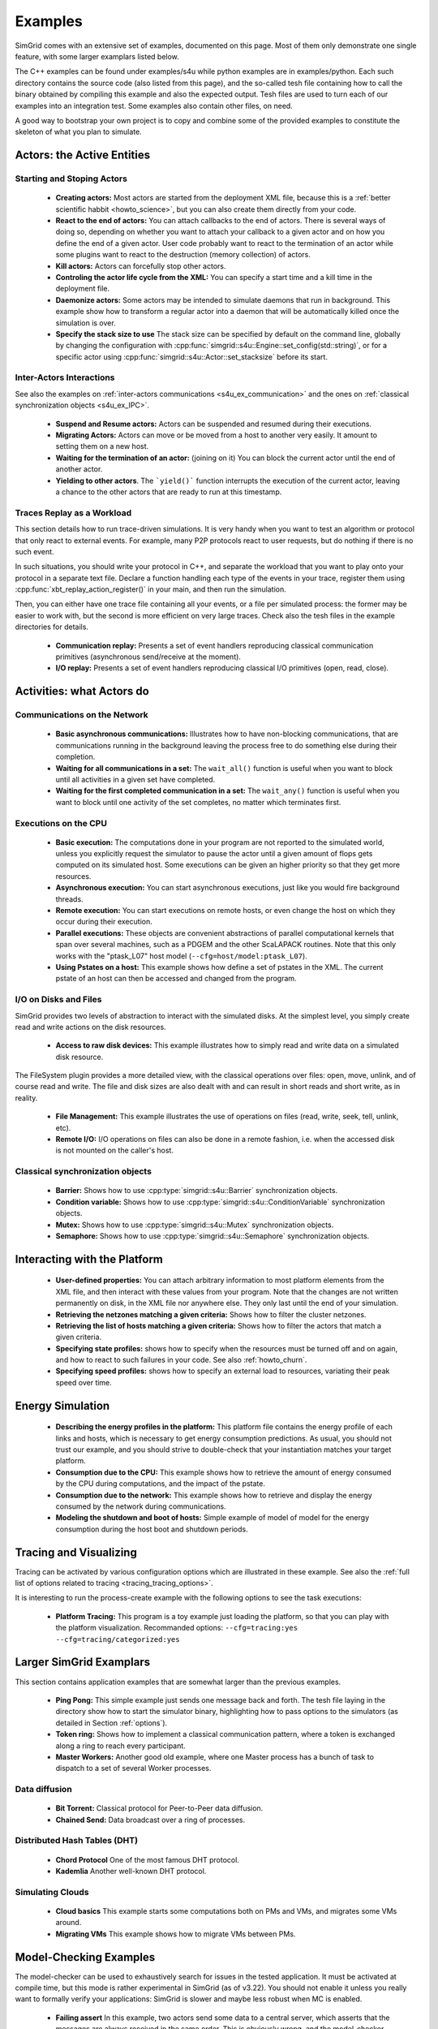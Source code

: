 .. S4U (Simgrid for you) is the modern interface of SimGrid, which new project should use.
..
.. This file follows the ReStructured syntax to be included in the
.. documentation, but it should remain readable directly.


Examples
********

SimGrid comes with an extensive set of examples, documented on this
page. Most of them only demonstrate one single feature, with some
larger examplars listed below. 

The C++ examples can be found under examples/s4u while python examples
are in examples/python. Each such directory contains the source code (also listed
from this page), and the so-called tesh file containing how to call
the binary obtained by compiling this example and also the expected
output. Tesh files are used to turn each of our examples into an
integration test. Some examples also contain other files, on need.

A good way to bootstrap your own project is to copy and combine some
of the provided examples to constitute the skeleton of what you plan
to simulate.

.. _s4u_ex_actors:

===========================
Actors: the Active Entities
===========================

Starting and Stoping Actors
---------------------------

  - **Creating actors:**
    Most actors are started from the deployment XML file, because this
    is a :ref:`better scientific habbit <howto_science>`, but you can
    also create them directly from your code.

    .. tabs::
    
       .. example-tab:: examples/s4u/actor-create/s4u-actor-create.cpp
       
          You create actors either:
             
          - Directly with :cpp:func:`simgrid::s4u::Actor::create`
          - From XML with :cpp:func:`simgrid::s4u::Engine::register_actor` (if your actor is a class)
            or :cpp:func:`simgrid::s4u::Engine::register_function` (if your actor is a function)
            and then :cpp:func:`simgrid::s4u::Engine::load_deployment`
             
       .. example-tab:: examples/python/actor-create/actor-create.py
       
          You create actors either:
            
          - Directly with :py:func:`simgrid.Actor.create()`
          - From XML with :py:func:`simgrid.Engine.register_actor()` and then :py:func:`simgrid.Engine.load_deployment()`
             
       .. example-tab:: examples/c/actor-create/actor-create.c
       
          You create actors either:
            
          - Directly with :cpp:func:`sg_actor_create()` followed by :cpp:func:`sg_actor_start`.
          - From XML with :cpp:func:`simgrid_register_function` and then :cpp:func:`simgrid_load_deployment`.
             
       .. example-tab:: examples/python/actor-create/actor-create_d.xml
       
          The following file is used in both C++ and Python.

  - **React to the end of actors:** You can attach callbacks to the end of
    actors. There is several ways of doing so, depending on whether you want to
    attach your callback to a given actor and on how you define the end of a
    given actor. User code probably want to react to the termination of an actor
    while some plugins want to react to the destruction (memory collection) of
    actors.

    .. tabs::
    
       .. example-tab:: examples/s4u/actor-exiting/s4u-actor-exiting.cpp

          This example shows how to attach a callback to:

          - the end of a specific actor: :cpp:func:`simgrid::s4u::this_actor::on_exit()`
          - the end of any actor: :cpp:member:`simgrid::s4u::Actor::on_termination()`
          - the destruction of any actor: :cpp:member:`simgrid::s4u::Actor::on_destruction()`

       .. example-tab:: examples/c/actor-exiting/actor-exiting.c

          This example shows how to attach a callback to the end of a specific actor with 
          :cpp:func:`sg_actor_on_exit()`.

  - **Kill actors:**
    Actors can forcefully stop other actors.

    .. tabs::

       .. example-tab:: examples/s4u/actor-kill/s4u-actor-kill.cpp

          See also :cpp:func:`void simgrid::s4u::Actor::kill(void)`, :cpp:func:`void simgrid::s4u::Actor::kill_all()`,
          :cpp:func:`simgrid::s4u::this_actor::exit`, :cpp:func:`simgrid::s4u::this_actor::on_exit`.

       .. example-tab:: examples/python/actor-kill/actor-kill.py

          See also :py:func:`simgrid.Actor.kill`, :py:func:`simgrid.Actor.kill_all`, :py:func:`simgrid.this_actor.exit`,
          :py:func:`simgrid.this_actor.on_exit`.

       .. example-tab:: examples/c/actor-kill/actor-kill.c

          See also :cpp:func:`sg_actor_kill`, :cpp:func:`sg_actor_kill_all`, :cpp:func:`sg_actor_exit`, :cpp:func:`sg_actor_on_exit`.

  - **Controling the actor life cycle from the XML:**
    You can specify a start time and a kill time in the deployment file.

    .. tabs::

       .. example-tab:: examples/s4u/actor-lifetime/s4u-actor-lifetime.cpp

          This file is not really interesting: the important matter is in the XML file.

       .. example-tab:: examples/s4u/actor-lifetime/s4u-actor-lifetime_d.xml

          This demonstrates the ``start_time`` and ``kill_time`` attribute of the :ref:`pf_tag_actor` tag.

       .. example-tab:: examples/c/actor-lifetime/actor-lifetime.c

          This file is not really interesting: the important matter is in the XML file.

  - **Daemonize actors:**
    Some actors may be intended to simulate daemons that run in background. This example show how to transform a regular
    actor into a daemon that will be automatically killed once the simulation is over.
    
    .. tabs::

       .. example-tab:: examples/s4u/actor-daemon/s4u-actor-daemon.cpp

          See also :cpp:func:`simgrid::s4u::Actor::daemonize()` and :cpp:func:`simgrid::s4u::Actor::is_daemon()`.

       .. example-tab:: examples/python/actor-daemon/actor-daemon.py

          See also :py:func:`simgrid.Actor.daemonize()` and :py:func:`simgrid.Actor.is_daemon()`.

       .. example-tab:: examples/c/actor-daemon/actor-daemon.c

          See also :cpp:func:`sg_actor_daemonize` and :cpp:func:`sg_actor_is_daemon`.

  - **Specify the stack size to use**
    The stack size can be specified by default on the command line,
    globally by changing the configuration with :cpp:func:`simgrid::s4u::Engine::set_config(std::string)`, 
    or for a specific actor using :cpp:func:`simgrid::s4u::Actor::set_stacksize` before its start.
    
    .. tabs::

       .. example-tab:: examples/s4u/actor-stacksize/s4u-actor-stacksize.cpp

       .. example-tab:: examples/c/actor-stacksize/actor-stacksize.c

Inter-Actors Interactions
-------------------------

See also the examples on :ref:`inter-actors communications
<s4u_ex_communication>` and the ones on :ref:`classical
synchronization objects <s4u_ex_IPC>`.

  - **Suspend and Resume actors:**    
    Actors can be suspended and resumed during their executions.

    .. tabs::

       .. example-tab:: examples/s4u/actor-suspend/s4u-actor-suspend.cpp

          See also :cpp:func:`simgrid::s4u::this_actor::suspend()`,
          :cpp:func:`simgrid::s4u::Actor::suspend()`, :cpp:func:`simgrid::s4u::Actor::resume()`, and
          :cpp:func:`simgrid::s4u::Actor::is_suspended()`.

       .. example-tab:: examples/python/actor-suspend/actor-suspend.py

          See also :py:func:`simgrid.this_actor.suspend()`,
          :py:func:`simgrid.Actor.suspend()`, :py:func:`simgrid.Actor.resume()`, and
          :py:func:`simgrid.Actor.is_suspended()`.

       .. example-tab:: examples/c/actor-suspend/actor-suspend.c

          See also :cpp:func:`sg_actor_suspend()`, :cpp:func:`sg_actor_resume()`, and 
          :cpp:func:`sg_actor_is_suspended()`.

  - **Migrating Actors:**
    Actors can move or be moved from a host to another very easily. It amount to setting them on a new host.

    .. tabs::

       .. example-tab:: examples/s4u/actor-migrate/s4u-actor-migrate.cpp

          See also :cpp:func:`simgrid::s4u::this_actor::set_host()` and :cpp:func:`simgrid::s4u::Actor::set_host()`.

       .. example-tab:: examples/python/actor-migrate/actor-migrate.py

          See also :py:func:`simgrid.this_actor.set_host()` and :py:func:`simgrid.Actor.set_host()`.

       .. example-tab:: examples/c/actor-migrate/actor-migrate.c

          See also :cpp:func:`sg_actor_set_host()`.

  - **Waiting for the termination of an actor:** (joining on it)
    You can block the current actor until the end of another actor.

    .. tabs::

       .. example-tab:: examples/s4u/actor-join/s4u-actor-join.cpp

          See also :cpp:func:`simgrid::s4u::Actor::join()`.

       .. example-tab:: examples/python/actor-join/actor-join.py

          See also :py:func:`simgrid.Actor.join()`.

       .. example-tab:: examples/c/actor-join/actor-join.c

          See also :cpp:func:`sg_actor_join`.

  - **Yielding to other actors**.
    The ```yield()``` function interrupts the execution of the current
    actor, leaving a chance to the other actors that are ready to run
    at this timestamp.

    .. tabs::

       .. example-tab:: examples/s4u/actor-yield/s4u-actor-yield.cpp

          See also :cpp:func:`simgrid::s4u::this_actor::yield()`.

       .. example-tab:: examples/python/actor-yield/actor-yield.py

          See also :py:func:`simgrid.this_actor.yield_()`.

       .. example-tab:: examples/c/actor-yield/actor-yield.c

          See also :cpp:func:`sg_actor_yield()`.

Traces Replay as a Workload
---------------------------

This section details how to run trace-driven simulations. It is very
handy when you want to test an algorithm or protocol that only react
to external events. For example, many P2P protocols react to user
requests, but do nothing if there is no such event.

In such situations, you should write your protocol in C++, and separate
the workload that you want to play onto your protocol in a separate
text file. Declare a function handling each type of the events in your
trace, register them using :cpp:func:`xbt_replay_action_register()` in
your main, and then run the simulation.

Then, you can either have one trace file containing all your events,
or a file per simulated process: the former may be easier to work
with, but the second is more efficient on very large traces. Check
also the tesh files in the example directories for details.

  - **Communication replay:**
    Presents a set of event handlers reproducing classical communication
    primitives (asynchronous send/receive at the moment).

    .. tabs::

       .. example-tab:: examples/s4u/replay-comm/s4u-replay-comm.cpp

  - **I/O replay:**
    Presents a set of event handlers reproducing classical I/O
    primitives (open, read, close).

    .. tabs::

       .. example-tab:: examples/s4u/replay-io/s4u-replay-io.cpp

==========================
Activities: what Actors do
==========================

.. _s4u_ex_communication:

Communications on the Network
-----------------------------

 - **Basic asynchronous communications:**
   Illustrates how to have non-blocking communications, that are
   communications running in the background leaving the process free
   to do something else during their completion. 

   .. tabs::

      .. example-tab:: examples/s4u/async-wait/s4u-async-wait.cpp

         See also :cpp:func:`simgrid::s4u::Mailbox::put_async()` and :cpp:func:`simgrid::s4u::Comm::wait()`.

      .. example-tab:: examples/python/async-wait/async-wait.py

         See also :py:func:`simgrid.Mailbox.put_async()` and :py:func:`simgrid.Comm.wait()`.

      .. example-tab:: examples/c/async-wait/async-wait.c

         See also :cpp:func:`sg_mailbox_put_async()` and :cpp:func:`sg_comm__wait()`.

 - **Waiting for all communications in a set:**
   The ``wait_all()`` function is useful when you want to block until
   all activities in a given set have completed. 
   
   .. tabs::

      .. example-tab:: examples/s4u/async-waitall/s4u-async-waitall.cpp

         See also :cpp:func:`simgrid::s4u::Comm::wait_all()`.

      .. example-tab:: examples/python/async-waitall/async-waitall.py

         See also :py:func:`simgrid.Comm.wait_all()`.

      .. example-tab:: examples/c/async-waitall/async-waitall.c

         See also :cpp:func:`sg_comm_wait_all()`.

 - **Waiting for the first completed communication in a set:**
   The ``wait_any()`` function is useful
   when you want to block until one activity of the set completes, no
   matter which terminates first.
   
   .. tabs::

      .. example-tab:: examples/s4u/async-waitany/s4u-async-waitany.cpp

         See also :cpp:func:`simgrid::s4u::Comm::wait_any()`.

      .. example-tab:: examples/python/async-waitany/async-waitany.py

         See also :py:func:`simgrid.Comm.wait_any()`.
	 
      .. example-tab:: examples/c/async-waitany/async-waitany.c

         See also :cpp:func:`sg_comm_wait_any`.
     
.. _s4u_ex_execution:

Executions on the CPU
---------------------

  - **Basic execution:**
    The computations done in your program are not reported to the
    simulated world, unless you explicitly request the simulator to pause
    the actor until a given amount of flops gets computed on its simulated
    host. Some executions can be given an higher priority so that they
    get more resources.

    .. tabs::

       .. example-tab:: examples/s4u/exec-basic/s4u-exec-basic.cpp

          See also :cpp:func:`void simgrid::s4u::this_actor::execute(double)`
          and :cpp:func:`void simgrid::s4u::this_actor::execute(double, double)`.

       .. example-tab:: examples/python/exec-basic/exec-basic.py

          See also :py:func:`simgrid.this_actor.execute()`.

       .. example-tab:: examples/c/exec-basic/exec-basic.c

          See also :cpp:func:`void sg_actor_execute(double)`
          and :cpp:func:`void sg_actor_execute_with_priority(double, double)`.

  - **Asynchronous execution:**
    You can start asynchronous executions, just like you would fire
    background threads.

    .. tabs::

       .. example-tab:: examples/s4u/exec-async/s4u-exec-async.cpp

          See also :cpp:func:`simgrid::s4u::this_actor::exec_init()`,
          :cpp:func:`simgrid::s4u::Activity::start()`,
          :cpp:func:`simgrid::s4u::Activity::wait()`,
          :cpp:func:`simgrid::s4u::Activity::get_remaining()`,
          :cpp:func:`simgrid::s4u::Exec::get_remaining_ratio()`,
          :cpp:func:`simgrid::s4u::this_actor::exec_async()` and
          :cpp:func:`simgrid::s4u::Activity::cancel()`.

       .. example-tab:: examples/python/exec-async/exec-async.py
    
          See also :py:func:`simgrid.this_actor::exec_init()`,
          :py:func:`simgrid.Activity::start()`,
          :py:func:`simgrid.Activity.wait()`,
          :py:func:`simgrid.Activity.get_remaining()`,
          :py:func:`simgrid.Exec.get_remaining_ratio()`,
          :py:func:`simgrid.this_actor.exec_async()` and
          :py:func:`simgrid.Activity.cancel()`.
 
       .. example-tab:: examples/c/exec-async/exec-async.c

          See also :cpp:func:`sg_actor_exec_init()`,
          :cpp:func:`sg_exec_start()`,
          :cpp:func:`sg_exec_wait()`,
          :cpp:func:`sg_exec_get_remaining()`,
          :cpp:func:`sg_exec_get_remaining_ratio()`,
          :cpp:func:`sg_actor_exec_async()` and
          :cpp:func:`sg_exec_cancel()`,
          
  - **Remote execution:**
    You can start executions on remote hosts, or even change the host
    on which they occur during their execution.

    .. tabs::

       .. example-tab:: examples/s4u/exec-remote/s4u-exec-remote.cpp

          See also :cpp:func:`simgrid::s4u::Exec::set_host()`.

       .. example-tab:: examples/python/exec-remote/exec-remote.py

          See also :py:func:`simgrid.Exec.set_host()`.

       .. example-tab:: examples/c/exec-remote/exec-remote.c

          See also :cpp:func:`sg_exec_set_host()`.

  - **Parallel executions:**
    These objects are convenient abstractions of parallel
    computational kernels that span over several machines, such as a
    PDGEM and the other ScaLAPACK routines. Note that this only works
    with the "ptask_L07" host model (``--cfg=host/model:ptask_L07``).

    .. tabs::

       .. example-tab:: examples/s4u/exec-ptask/s4u-exec-ptask.cpp
    
          See also :cpp:func:`simgrid::s4u::this_actor::parallel_execute()`.

  - **Using Pstates on a host:**
    This example shows how define a set of pstates in the XML. The current pstate
    of an host can then be accessed and changed from the program.

    .. tabs::

       .. example-tab:: examples/s4u/exec-dvfs/s4u-exec-dvfs.cpp

          See also :cpp:func:`simgrid::s4u::Host::get_pstate_speed` and :cpp:func:`simgrid::s4u::Host::set_pstate`.

       .. example-tab:: examples/c/exec-dvfs/exec-dvfs.c

          See also :cpp:func:`sg_host_get_pstate_speed` and :cpp:func:`sg_host_set_pstate`.

       .. example-tab:: examples/python/exec-dvfs/exec-dvfs.py

          See also :py:func:`Host.get_pstate_speed` and :py:func:`Host.set_pstate`.

       .. example-tab:: examples/platforms/energy_platform.xml

.. _s4u_ex_disk_io:

I/O on Disks and Files
----------------------

SimGrid provides two levels of abstraction to interact with the
simulated disks. At the simplest level, you simply create read and
write actions on the disk resources.

  - **Access to raw disk devices:**
    This example illustrates how to simply read and write data on a
    simulated disk resource.

    .. tabs::

       .. example-tab:: examples/s4u/io-disk-raw/s4u-io-disk-raw.cpp

       .. example-tab:: examples/c/io-disk-raw/io-disk-raw.c

       .. example-tab:: examples/platforms/hosts_with_disks.xml

          This shows how to declare disks in XML.

The FileSystem plugin provides a more detailed view, with the
classical operations over files: open, move, unlink, and of course
read and write. The file and disk sizes are also dealt with and can
result in short reads and short write, as in reality.

  - **File Management:**
    This example illustrates the use of operations on files
    (read, write, seek, tell, unlink, etc).

    .. tabs::

       .. example-tab:: examples/s4u/io-file-system/s4u-io-file-system.cpp

  - **Remote I/O:**
    I/O operations on files can also be done in a remote fashion, 
    i.e. when the accessed disk is not mounted on the caller's host.

    .. tabs::

       .. example-tab:: examples/s4u/io-file-remote/s4u-io-file-remote.cpp

       .. example-tab:: examples/c/io-file-remote/io-file-remote.c

.. _s4u_ex_IPC:

Classical synchronization objects
---------------------------------

 - **Barrier:**
   Shows how to use :cpp:type:`simgrid::s4u::Barrier` synchronization objects.

   .. tabs::

      .. example-tab:: examples/s4u/synchro-barrier/s4u-synchro-barrier.cpp

 - **Condition variable:**
   Shows how to use :cpp:type:`simgrid::s4u::ConditionVariable` synchronization objects.

   .. tabs::

      .. example-tab:: examples/s4u/synchro-condition-variable/s4u-synchro-condition-variable.cpp

 - **Mutex:**
   Shows how to use :cpp:type:`simgrid::s4u::Mutex` synchronization objects.

   .. tabs::

      .. example-tab:: examples/s4u/synchro-mutex/s4u-synchro-mutex.cpp

 - **Semaphore:**
   Shows how to use :cpp:type:`simgrid::s4u::Semaphore` synchronization objects.

   .. tabs::

      .. example-tab:: examples/s4u/synchro-semaphore/s4u-synchro-semaphore.cpp

=============================
Interacting with the Platform
=============================

 - **User-defined properties:**
   You can attach arbitrary information to most platform elements from
   the XML file, and then interact with these values from your
   program. Note that the changes are not written permanently on disk,
   in the XML file nor anywhere else. They only last until the end of
   your simulation.

   .. tabs::

      .. example-tab:: examples/s4u/platform-properties/s4u-platform-properties.cpp

         - :cpp:func:`simgrid::s4u::Actor::get_property()` and :cpp:func:`simgrid::s4u::Actor::set_property()`
         - :cpp:func:`simgrid::s4u::Host::get_property()` and :cpp:func:`simgrid::s4u::Host::set_property()`
         - :cpp:func:`simgrid::s4u::Link::get_property()` and :cpp:func:`simgrid::s4u::Link::set_property()`
         - :cpp:func:`simgrid::s4u::NetZone::get_property()` and :cpp:func:`simgrid::s4u::NetZone::set_property()`

      .. example-tab:: examples/c/platform-properties/platform-properties.c

         - :cpp:func:`sg_actor_get_property()` and :cpp:func:`sg_actor_set_property()`
         - :cpp:func:`sg_host_get_property()` and :cpp:func:sg_host_set_property()`
         - :cpp:func:`sg_link_get_property()` and :cpp:func:`sg_link_set_property()`
         - :cpp:func:`sg_link_get_property()` and :cpp:func:`sg_link_set_property()`

      .. group-tab:: XML

         **Deployment file:**

         .. showfile:: examples/s4u/platform-properties/s4u-platform-properties_d.xml
            :language: xml

         |br|
         **Platform file:**

         .. showfile:: examples/platforms/prop.xml
            :language: xml

 - **Retrieving the netzones matching a given criteria:**
   Shows how to filter the cluster netzones.

   .. tabs::

      .. example-tab:: examples/s4u/routing-get-clusters/s4u-routing-get-clusters.cpp

 - **Retrieving the list of hosts matching a given criteria:**
   Shows how to filter the actors that match a given criteria.

   .. tabs::

      .. example-tab:: examples/s4u/engine-filtering/s4u-engine-filtering.cpp

 - **Specifying state profiles:** shows how to specify when the
   resources must be turned off and on again, and how to react to such
   failures in your code. See also :ref:`howto_churn`.

   .. tabs::

      .. example-tab:: examples/s4u/platform-failures/s4u-platform-failures.cpp

      .. group-tab:: XML

         .. showfile:: examples/platforms/small_platform_failures.xml
            :language: xml

         .. showfile:: examples/platforms/profiles/jupiter_state.profile

         .. showfile:: examples/platforms/profiles/bourassa_state.profile

         .. showfile:: examples/platforms/profiles/fafard_state.profile

 - **Specifying speed profiles:** shows how to specify an external
   load to resources, variating their peak speed over time.

   .. tabs::

      .. example-tab:: examples/s4u/platform-profile/s4u-platform-profile.cpp

      .. group-tab:: XML  

         .. showfile:: examples/platforms/small_platform_profile.xml
            :language: xml

         .. showfile:: examples/platforms/profiles/jupiter_speed.profile

         .. showfile:: examples/platforms/profiles/link1_bandwidth.profile

         .. showfile:: examples/platforms/profiles/link1_latency.profile

=================
Energy Simulation
=================

  - **Describing the energy profiles in the platform:**
    This platform file contains the energy profile of each links and
    hosts, which is necessary to get energy consumption predictions.
    As usual, you should not trust our example, and you should strive
    to double-check that your instantiation matches your target platform.

    .. tabs::

       .. example-tab:: examples/platforms/energy_platform.xml

  - **Consumption due to the CPU:** 
    This example shows how to retrieve the amount of energy consumed
    by the CPU during computations, and the impact of the pstate.

    .. tabs::

       .. example-tab:: examples/s4u/energy-exec/s4u-energy-exec.cpp

       .. example-tab:: examples/c/energy-exec/energy-exec.c

  - **Consumption due to the network:**
    This example shows how to retrieve and display the energy consumed
    by the network during communications.

    .. tabs::

       .. example-tab:: examples/s4u/energy-link/s4u-energy-link.cpp

  - **Modeling the shutdown and boot of hosts:**
    Simple example of model of model for the energy consumption during
    the host boot and shutdown periods.

    .. tabs::

       .. example-tab:: examples/s4u/energy-boot/platform_boot.xml

       .. example-tab:: examples/s4u/energy-boot/s4u-energy-boot.cpp

=======================
Tracing and Visualizing
=======================

Tracing can be activated by various configuration options which
are illustrated in these example. See also the 
:ref:`full list of options related to tracing <tracing_tracing_options>`.

It is interesting to run the process-create example with the following
options to see the task executions:

  - **Platform Tracing:**
    This program is a toy example just loading the platform, so that
    you can play with the platform visualization. Recommanded options:
    ``--cfg=tracing:yes --cfg=tracing/categorized:yes``

    .. tabs::

       .. example-tab:: examples/s4u/trace-platform/s4u-trace-platform.cpp

========================
Larger SimGrid Examplars
========================

This section contains application examples that are somewhat larger
than the previous examples.

  - **Ping Pong:**
    This simple example just sends one message back and forth.
    The tesh file laying in the directory show how to start the simulator binary, highlighting how to pass options to 
    the simulators (as detailed in Section :ref:`options`).

    .. tabs::

       .. example-tab:: examples/s4u/app-pingpong/s4u-app-pingpong.cpp

       .. example-tab:: examples/c/app-pingpong/app-pingpong.c

  - **Token ring:**
    Shows how to implement a classical communication pattern, where a
    token is exchanged along a ring to reach every participant.

    .. tabs::

       .. example-tab:: examples/s4u/app-token-ring/s4u-app-token-ring.cpp

       .. example-tab:: examples/c/app-token-ring/app-token-ring.c

  - **Master Workers:**
    Another good old example, where one Master process has a bunch of task to dispatch to a set of several Worker 
    processes.

    .. tabs::

       .. group-tab:: C++

          This example comes in two equivalent variants, one where the actors
          are specified as simple functions (which is easier to understand for
          newcomers) and one where the actors are specified as classes (which is
          more powerful for the users wanting to build their own projects upon
          the example).

          .. showfile:: examples/s4u/app-masterworkers/s4u-app-masterworkers-class.cpp
             :language: cpp

          .. showfile:: examples/s4u/app-masterworkers/s4u-app-masterworkers-fun.cpp
             :language: cpp
    
Data diffusion
--------------

  - **Bit Torrent:** 
    Classical protocol for Peer-to-Peer data diffusion.

    .. tabs::

       .. group-tab:: C++

          .. showfile:: examples/s4u/app-bittorrent/s4u-bittorrent.cpp
             :language: cpp

          .. showfile:: examples/s4u/app-bittorrent/s4u-peer.cpp
             :language: cpp

          .. showfile:: examples/s4u/app-bittorrent/s4u-tracker.cpp
             :language: cpp

  - **Chained Send:** 
    Data broadcast over a ring of processes.

    .. tabs::

       .. example-tab:: examples/s4u/app-chainsend/s4u-app-chainsend.cpp

       .. group-tab:: C

          .. showfile:: examples/c/app-chainsend/chainsend.c
             :language: c

          .. showfile:: examples/c/app-chainsend/broadcaster.c
             :language: c

          .. showfile:: examples/c/app-chainsend/peer.c
             :language: c

Distributed Hash Tables (DHT)
-----------------------------

  - **Chord Protocol** 
    One of the most famous DHT protocol.

    .. tabs::

       .. group-tab:: C++

          .. showfile:: examples/s4u/dht-chord/s4u-dht-chord.cpp
             :language: cpp

          .. showfile:: examples/s4u/dht-chord/s4u-dht-chord-node.cpp
             :language: cpp

  - **Kademlia**
    Another well-known DHT protocol.

    .. tabs::

       .. group-tab:: C++

          .. showfile:: examples/s4u/dht-kademlia/s4u-dht-kademlia.cpp
             :language: cpp

          .. showfile:: examples/s4u/dht-kademlia/routing_table.cpp
             :language: cpp

          .. showfile:: examples/s4u/dht-kademlia/answer.cpp
             :language: cpp

          .. showfile:: examples/s4u/dht-kademlia/node.cpp
             :language: cpp

.. _s4u_ex_clouds:

Simulating Clouds
-----------------

  - **Cloud basics**
    This example starts some computations both on PMs and VMs, and
    migrates some VMs around.

    .. tabs::

       .. example-tab:: examples/s4u/cloud-simple/s4u-cloud-simple.cpp

       .. example-tab:: examples/c/cloud-simple/cloud-simple.c

  - **Migrating VMs**
    This example shows how to migrate VMs between PMs.

    .. tabs::

       .. example-tab:: examples/s4u/cloud-migration/s4u-cloud-migration.cpp

       .. example-tab:: examples/c/cloud-migration/cloud-migration.c

=======================
Model-Checking Examples
=======================

The model-checker can be used to exhaustively search for issues in the
tested application. It must be activated at compile time, but this
mode is rather experimental in SimGrid (as of v3.22). You should not
enable it unless you really want to formally verify your applications:
SimGrid is slower and maybe less robust when MC is enabled.

  - **Failing assert**
    In this example, two actors send some data to a central server,
    which asserts that the messages are always received in the same order.
    This is obviously wrong, and the model-checker correctly finds a
    counter-example to that assertion.

    .. tabs::

       .. example-tab:: examples/s4u/mc-failing-assert/s4u-mc-failing-assert.cpp

.. |br| raw:: html

   <br />

.. |cpp| image:: /img/lang_cpp.png
   :align: middle
   :width: 12

.. |py| image:: /img/lang_python.png
   :align: middle
   :width: 12
